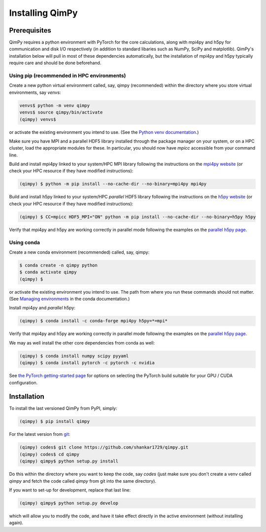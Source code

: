 Installing QimPy
================

Prerequisites
-------------

QimPy requires a python environment with PyTorch for the core calculations,
along with mpi4py and h5py for communication and disk I/O respectively
(in addition to standard libaries such as NumPy, SciPy and matplotlib).
QimPy's installation below will pull in most of these dependencies automatically,
but the installation of mpi4py and h5py typically require care and should be done beforehand.


Using pip (recommended in HPC environments)
^^^^^^^^^^^^^^^^^^^^^^^^^^^^^^^^^^^^^^^^^^^

Create a new python virtual environment called, say, qimpy (recommended)
within the directory where you store virtual environments, say `venvs`:

.. code-block:: bash

    venvs$ python -m venv qimpy
    venvs$ source qimpy/bin/activate
    (qimpy) venvs$

or activate the existing environment you intend to use.
(See the `Python venv documentation <https://docs.python.org/3/library/venv.html>`_.)

Make sure you have MPI and a parallel HDF5 library installed through the package manager
on your system, or on a HPC cluster, load the appropriate modules for these.
In particular, you should now have `mpicc` accessible from your command line.

Build and install mpi4py linked to your system/HPC MPI library following the instructions
on the `mpi4py website <https://mpi4py.readthedocs.io/en/stable/install.html>`_
(or check your HPC resource if they have modified instructions):

.. code-block:: bash

    (qimpy) $ python -m pip install --no-cache-dir --no-binary=mpi4py mpi4py

Build and install h5py linked to your system/HPC *parallel* HDF5 library following the
instructions on the `h5py website <https://docs.h5py.org/en/stable/mpi.html>`_
(or check your HPC resource if they have modified instructions):

.. code-block:: bash

    (qimpy) $ CC=mpicc HDF5_MPI="ON" python -m pip install --no-cache-dir --no-binary=h5py h5py

Verify that mpi4py and h5py are working correctly in parallel mode following the examples on
the `parallel h5py page <https://docs.h5py.org/en/stable/mpi.html#using-parallel-hdf5-from-h5py>`_.


Using conda
^^^^^^^^^^^

Create a new conda environment (recommended) called, say, qimpy:

.. code-block:: bash

    $ conda create -n qimpy python
    $ conda activate qimpy
    (qimpy) $

or activate the existing environment you intend to use.
The path from where you run these commands should not matter.
(See `Managing environments <https://conda.io/projects/conda/en/latest/user-guide/tasks/manage-environments.html>`_
in the conda documentation.)

Install mpi4py and *parallel* h5py:

.. code-block:: bash

    (qimpy) $ conda install -c conda-forge mpi4py h5py=*=mpi*

Verify that mpi4py and h5py are working correctly in parallel mode following the examples on
the `parallel h5py page <https://docs.h5py.org/en/stable/mpi.html#using-parallel-hdf5-from-h5py>`_.

We may as well install the other core dependencies from conda as well:

.. code-block:: bash

    (qimpy) $ conda install numpy scipy pyyaml
    (qimpy) $ conda install pytorch -c pytorch -c nvidia

See `the PyTorch getting-started page <https://pytorch.org/get-started/locally/>`_
for options on selecting the PyTorch build suitable for your GPU / CUDA configuration.


Installation
------------

To install the last versioned QimPy from PyPI, simply:

.. code-block:: bash

    (qimpy) $ pip install qimpy

For the latest version from `git <https://github.com/shankar1729/qimpy>`_:

.. code-block:: bash

    (qimpy) codes$ git clone https://github.com/shankar1729/qimpy.git
    (qimpy) codes$ cd qimpy
    (qimpy) qimpy$ python setup.py install

Do this within the directory where you want to keep the code, say `codes`
(just make sure you don't create a venv called `qimpy` and fetch
the code called `qimpy` from git into the same directory).

If you want to set-up for development, replace that last line:

.. code-block:: bash

    (qimpy) qimpy$ python setup.py develop

which will allow you to modify the code, and have it take effect
directly in the active environment (without installing again).
